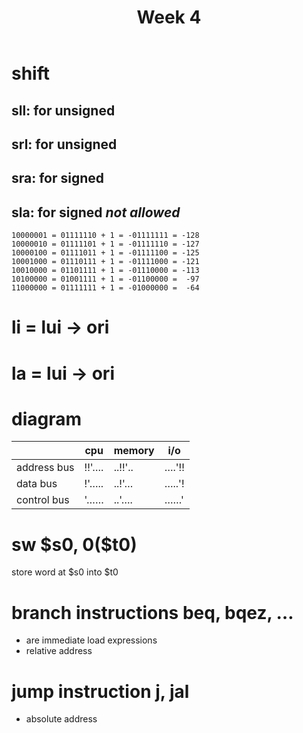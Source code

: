 #+title: Week 4
* shift
** sll: for unsigned
** srl: for unsigned
** sra: for signed
** sla: for signed /not allowed/
#+begin_src
10000001 = 01111110 + 1 = -01111111 = -128
10000010 = 01111101 + 1 = -01111110 = -127
10000100 = 01111011 + 1 = -01111100 = -125
10001000 = 01110111 + 1 = -01111000 = -121
10010000 = 01101111 + 1 = -01110000 = -113
10100000 = 01001111 + 1 = -01100000 =  -97
11000000 = 01111111 + 1 = -01000000 =  -64
#+end_src
* li = lui -> ori
* la = lui -> ori
* diagram
|-------------+---------+---------+---------|
|             | cpu     | memory  | i/o     |
|-------------+---------+---------+---------|
| address bus | !!'.... | ..!!'.. | ....'!! |
| data bus    | !'..... | ..!'... | .....'! |
| control bus | '...... | ..'.... | ......' |
|-------------+---------+---------+---------|

* sw $s0, 0($t0)
store word at $s0 into $t0
* branch instructions beq, bqez, ...
+ are immediate load expressions
+ relative address
* jump instruction j, jal
+ absolute address
